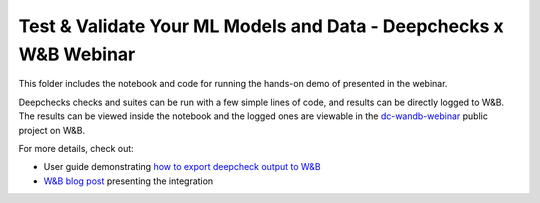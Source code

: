 ###################################################################
Test & Validate Your ML Models and Data - Deepchecks x W&B Webinar
###################################################################

This folder includes the notebook and code for running the hands-on demo of presented in the webinar.

Deepchecks checks and suites can be run with a few simple lines of code, and results can be directly logged to W&B.
The results can be viewed inside the notebook and the logged ones are viewable in the `dc-wandb-webinar <https://wandb.ai/deepchecks/dc-wandb-webinar>`_ public project on W&B. 

For more details, check out:

- User guide demonstrating `how to export deepcheck output to W&B <https://docs.deepchecks.com/stable/user-guide/general/exporting_results/examples/plot_exports_output_to_wandb.html>`_
- `W&B blog post <https://wandb.ai/cayush/deepchecks/reports/Validate-your-Data-and-Models-with-Deepchecks-and-W-B--VmlldzoxNjY0ODc5>`_ presenting the integration


